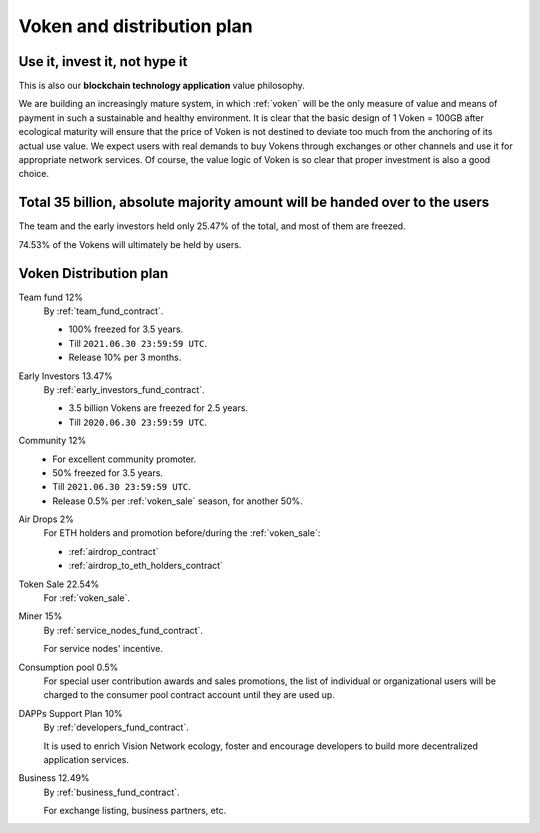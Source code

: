 Voken and distribution plan
===========================

Use it, invest it, not hype it
------------------------------

This is also our **blockchain technology application** value philosophy.

We are building an increasingly mature system,
in which :ref:`voken` will be the only measure of value and means of payment
in such a sustainable and healthy environment.
It is clear that the basic design of 1 Voken = 100GB
after ecological maturity will ensure that
the price of Voken is not destined to deviate too much
from the anchoring of its actual use value.
We expect users with real demands to buy Vokens through exchanges
or other channels and use it for appropriate network services.
Of course, the value logic of Voken is so clear that proper investment is also a good choice.


Total 35 billion, absolute majority amount will be handed over to the users
---------------------------------------------------------------------------

The team and the early investors held only 25.47% of the total,
and most of them are freezed.

74.53% of the Vokens will ultimately be held by users.


.. _distribution_plan:

Voken Distribution plan
-----------------------

Team fund 12%
   By :ref:`team_fund_contract`.

   - 100% freezed for 3.5 years.
   - Till ``2021.06.30 23:59:59 UTC``.
   - Release 10% per 3 months.


Early Investors 13.47%
   By :ref:`early_investors_fund_contract`.

   - 3.5 billion Vokens are freezed for 2.5 years.
   - Till ``2020.06.30 23:59:59 UTC``.


Community 12%
   - For excellent community promoter.

   - 50% freezed for 3.5 years.
   - Till ``2021.06.30 23:59:59 UTC``.
   - Release 0.5% per :ref:`voken_sale` season, for another 50%.


Air Drops 2%
   For ETH holders and promotion before/during the :ref:`voken_sale`:

   - :ref:`airdrop_contract`
   - :ref:`airdrop_to_eth_holders_contract`


Token Sale 22.54%
   For :ref:`voken_sale`.


Miner 15%
   By :ref:`service_nodes_fund_contract`.

   For service nodes' incentive.


Consumption pool 0.5%
   For special user contribution awards and sales promotions,
   the list of individual or organizational users will be
   charged to the consumer pool contract account until they are used up.


DAPPs Support Plan 10%
   By :ref:`developers_fund_contract`.

   It is used to enrich Vision Network ecology,
   foster and encourage developers
   to build more decentralized application services.


Business 12.49%
   By :ref:`business_fund_contract`.

   For exchange listing, business partners, etc.
